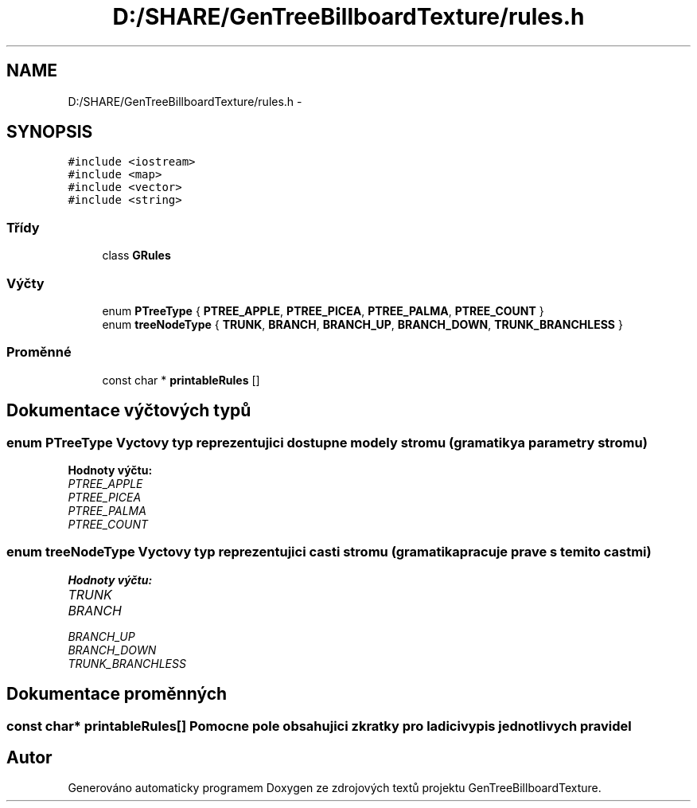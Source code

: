 .TH "D:/SHARE/GenTreeBillboardTexture/rules.h" 3 "st 8. pro 2010" "Version 0.9" "GenTreeBillboardTexture" \" -*- nroff -*-
.ad l
.nh
.SH NAME
D:/SHARE/GenTreeBillboardTexture/rules.h \- 
.SH SYNOPSIS
.br
.PP
\fC#include <iostream>\fP
.br
\fC#include <map>\fP
.br
\fC#include <vector>\fP
.br
\fC#include <string>\fP
.br

.SS "Třídy"

.in +1c
.ti -1c
.RI "class \fBGRules\fP"
.br
.in -1c
.SS "Výčty"

.in +1c
.ti -1c
.RI "enum \fBPTreeType\fP { \fBPTREE_APPLE\fP, \fBPTREE_PICEA\fP, \fBPTREE_PALMA\fP, \fBPTREE_COUNT\fP }"
.br
.ti -1c
.RI "enum \fBtreeNodeType\fP { \fBTRUNK\fP, \fBBRANCH\fP, \fBBRANCH_UP\fP, \fBBRANCH_DOWN\fP, \fBTRUNK_BRANCHLESS\fP }"
.br
.in -1c
.SS "Proměnné"

.in +1c
.ti -1c
.RI "const char * \fBprintableRules\fP []"
.br
.in -1c
.SH "Dokumentace výčtových typů"
.PP 
.SS "enum \fBPTreeType\fP"Vyctovy typ reprezentujici dostupne modely stromu (gramatiky a parametry stromu) 
.PP
\fBHodnoty výčtu: \fP
.in +1c
.TP
\fB\fIPTREE_APPLE \fP\fP
.TP
\fB\fIPTREE_PICEA \fP\fP
.TP
\fB\fIPTREE_PALMA \fP\fP
.TP
\fB\fIPTREE_COUNT \fP\fP

.SS "enum \fBtreeNodeType\fP"Vyctovy typ reprezentujici casti stromu (gramatika pracuje prave s temito castmi) 
.PP
\fBHodnoty výčtu: \fP
.in +1c
.TP
\fB\fITRUNK \fP\fP
.TP
\fB\fIBRANCH \fP\fP
.TP
\fB\fIBRANCH_UP \fP\fP
.TP
\fB\fIBRANCH_DOWN \fP\fP
.TP
\fB\fITRUNK_BRANCHLESS \fP\fP

.SH "Dokumentace proměnných"
.PP 
.SS "const char* \fBprintableRules\fP[]"Pomocne pole obsahujici zkratky pro ladici vypis jednotlivych pravidel 
.SH "Autor"
.PP 
Generováno automaticky programem Doxygen ze zdrojových textů projektu GenTreeBillboardTexture.

